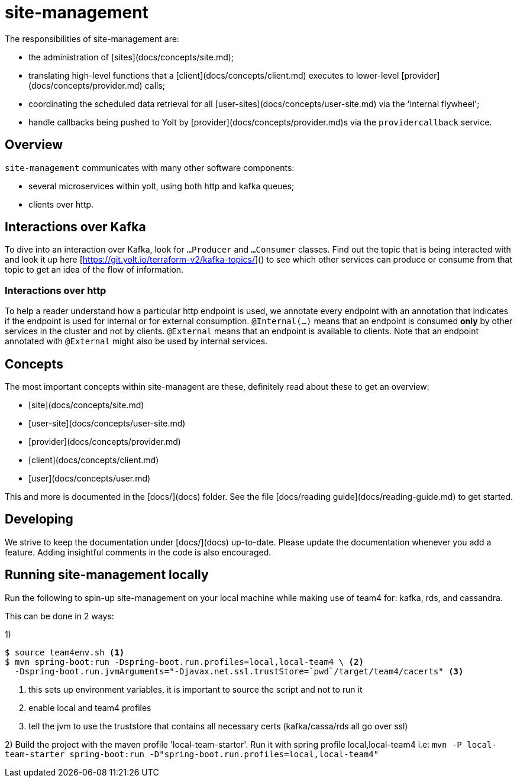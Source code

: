 = site-management

The responsibilities of site-management are:

- the administration of [sites](docs/concepts/site.md);
- translating high-level functions that a [client](docs/concepts/client.md) executes to lower-level [provider](docs/concepts/provider.md) calls;
- coordinating the scheduled data retrieval for all [user-sites](docs/concepts/user-site.md) via the 'internal flywheel';
- handle callbacks being pushed to Yolt by [provider](docs/concepts/provider.md)s via the `providercallback` service.



== Overview

`site-management` communicates with many other software components:

- several microservices within yolt, using both http and kafka queues;
- clients over http.

== Interactions over Kafka

To dive into an interaction over Kafka, look for `...Producer` and `...Consumer` classes.
Find out the topic that is being interacted with and look it up here [https://git.yolt.io/terraform-v2/kafka-topics/]() to see which other services can produce or consume from that topic to get an idea of the flow of information.

=== Interactions over http

To help a reader understand how a particular http endpoint is used, we annotate every endpoint with an annotation that indicates if the endpoint is used for internal or for external consumption.
`@Internal(...)` means that an endpoint is consumed **only** by other services in the cluster and not by clients.
`@External` means that an endpoint is available to clients.
Note that an endpoint annotated with `@External` might also be used by internal services.


== Concepts

The most important concepts within site-managent are these, definitely read about these to get an overview:

- [site](docs/concepts/site.md)
- [user-site](docs/concepts/user-site.md)
- [provider](docs/concepts/provider.md)
- [client](docs/concepts/client.md)
- [user](docs/concepts/user.md)

This and more is documented in the [docs/](docs) folder.
See the file [docs/reading guide](docs/reading-guide.md) to get started.


== Developing

We strive to keep the documentation under [docs/](docs) up-to-date.
Please update the documentation whenever you add a feature.
Adding insightful comments in the code is also encouraged.

== Running site-management locally


Run the following to spin-up site-management on your local machine while making use of team4 for: kafka, rds, and cassandra.

This can be done in 2 ways:

1)
[source,shell script]
----
$ source team4env.sh <1>
$ mvn spring-boot:run -Dspring-boot.run.profiles=local,local-team4 \ <2>
  -Dspring-boot.run.jvmArguments="-Djavax.net.ssl.trustStore=`pwd`/target/team4/cacerts" <3>
----
<1> this sets up environment variables, it is important to source the script and not to run it
<2> enable local and team4 profiles
<3> tell the jvm to use the truststore that contains all necessary certs (kafka/cassa/rds all go over ssl)

2) Build the project with the maven profile 'local-team-starter'.
Run it with spring profile local,local-team4
i.e:
`mvn -P local-team-starter spring-boot:run -D"spring-boot.run.profiles=local,local-team4"`